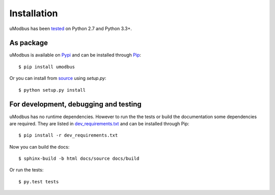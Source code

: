 Installation
------------

uModbus has been tested_ on Python 2.7 and Python 3.3+.

As package
==========

uModbus is available on Pypi_ and can be installed through Pip_::

    $ pip install umodbus

Or you can install from source_ using `setup.py`::

    $ python setup.py install


For development, debugging and testing
======================================

uModbus has no runtime dependencies. However to run the the tests or build the
documentation some dependencies are required. They are listed in
dev_requirements.txt_ and can be installed through Pip::

    $ pip install -r dev_requirements.txt

Now you can build the docs::

    $ sphinx-build -b html docs/source docs/build

Or run the tests::

    $ py.test tests


.. External references:
.. _dev_requirements.txt: https://github.com/AdvancedClimateSystems/uModbus/blob/develop/dev_requirements.txt
.. _Pypi: https://pypi.python.org/pypi/uModbus
.. _Pip: https://pip.readthedocs.org/en/stable/
.. _source: https://github.com/AdvancedClimateSystems/umodbus
.. _tested: https://travis-ci.org/AdvancedClimateSystems/uModbus

